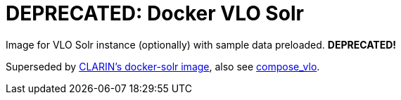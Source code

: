 = DEPRECATED: Docker VLO Solr

Image for VLO Solr instance (optionally) with sample data preloaded. **DEPRECATED!**

Superseded by https://gitlab.com/CLARIN-ERIC/docker-solr[CLARIN's docker-solr image],
also see https://gitlab.com/CLARIN-ERIC/compose_vlo[compose_vlo].

